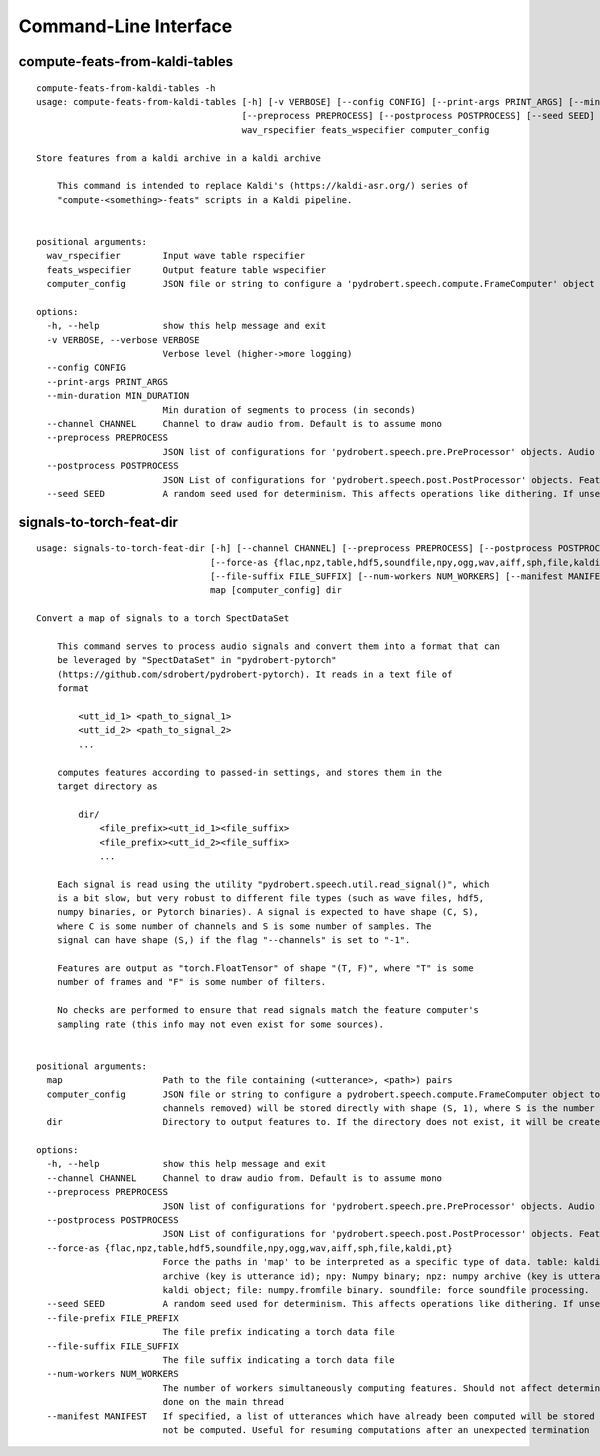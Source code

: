 Command-Line Interface
======================

compute-feats-from-kaldi-tables
-------------------------------

::

  compute-feats-from-kaldi-tables -h
  usage: compute-feats-from-kaldi-tables [-h] [-v VERBOSE] [--config CONFIG] [--print-args PRINT_ARGS] [--min-duration MIN_DURATION] [--channel CHANNEL]
                                         [--preprocess PREPROCESS] [--postprocess POSTPROCESS] [--seed SEED]
                                         wav_rspecifier feats_wspecifier computer_config
  
  Store features from a kaldi archive in a kaldi archive
  
      This command is intended to replace Kaldi's (https://kaldi-asr.org/) series of
      "compute-<something>-feats" scripts in a Kaldi pipeline.
      
  
  positional arguments:
    wav_rspecifier        Input wave table rspecifier
    feats_wspecifier      Output feature table wspecifier
    computer_config       JSON file or string to configure a 'pydrobert.speech.compute.FrameComputer' object to calculate features with
  
  options:
    -h, --help            show this help message and exit
    -v VERBOSE, --verbose VERBOSE
                          Verbose level (higher->more logging)
    --config CONFIG
    --print-args PRINT_ARGS
    --min-duration MIN_DURATION
                          Min duration of segments to process (in seconds)
    --channel CHANNEL     Channel to draw audio from. Default is to assume mono
    --preprocess PREPROCESS
                          JSON list of configurations for 'pydrobert.speech.pre.PreProcessor' objects. Audio will be preprocessed in the same order as the list
    --postprocess POSTPROCESS
                          JSON List of configurations for 'pydrobert.speech.post.PostProcessor' objects. Features will be postprocessed in the same order as the list
    --seed SEED           A random seed used for determinism. This affects operations like dithering. If unset, a seed will be generated at the moment

signals-to-torch-feat-dir
-------------------------

::

  usage: signals-to-torch-feat-dir [-h] [--channel CHANNEL] [--preprocess PREPROCESS] [--postprocess POSTPROCESS]
                                   [--force-as {flac,npz,table,hdf5,soundfile,npy,ogg,wav,aiff,sph,file,kaldi,pt}] [--seed SEED] [--file-prefix FILE_PREFIX]
                                   [--file-suffix FILE_SUFFIX] [--num-workers NUM_WORKERS] [--manifest MANIFEST]
                                   map [computer_config] dir
  
  Convert a map of signals to a torch SpectDataSet
  
      This command serves to process audio signals and convert them into a format that can
      be leveraged by "SpectDataSet" in "pydrobert-pytorch"
      (https://github.com/sdrobert/pydrobert-pytorch). It reads in a text file of
      format
  
          <utt_id_1> <path_to_signal_1>
          <utt_id_2> <path_to_signal_2>
          ...
  
      computes features according to passed-in settings, and stores them in the
      target directory as
  
          dir/
              <file_prefix><utt_id_1><file_suffix>
              <file_prefix><utt_id_2><file_suffix>
              ...
  
      Each signal is read using the utility "pydrobert.speech.util.read_signal()", which
      is a bit slow, but very robust to different file types (such as wave files, hdf5,
      numpy binaries, or Pytorch binaries). A signal is expected to have shape (C, S),
      where C is some number of channels and S is some number of samples. The
      signal can have shape (S,) if the flag "--channels" is set to "-1".
  
      Features are output as "torch.FloatTensor" of shape "(T, F)", where "T" is some
      number of frames and "F" is some number of filters.
  
      No checks are performed to ensure that read signals match the feature computer's
      sampling rate (this info may not even exist for some sources).
      
  
  positional arguments:
    map                   Path to the file containing (<utterance>, <path>) pairs
    computer_config       JSON file or string to configure a pydrobert.speech.compute.FrameComputer object to calculate features with. If unspecified, the audio (with
                          channels removed) will be stored directly with shape (S, 1), where S is the number of samples
    dir                   Directory to output features to. If the directory does not exist, it will be created
  
  options:
    -h, --help            show this help message and exit
    --channel CHANNEL     Channel to draw audio from. Default is to assume mono
    --preprocess PREPROCESS
                          JSON list of configurations for 'pydrobert.speech.pre.PreProcessor' objects. Audio will be preprocessed in the same order as the list
    --postprocess POSTPROCESS
                          JSON List of configurations for 'pydrobert.speech.post.PostProcessor' objects. Features will be postprocessed in the same order as the list
    --force-as {flac,npz,table,hdf5,soundfile,npy,ogg,wav,aiff,sph,file,kaldi,pt}
                          Force the paths in 'map' to be interpreted as a specific type of data. table: kaldi table (key is utterance id); wav: wave file; hdf5: HDF5
                          archive (key is utterance id); npy: Numpy binary; npz: numpy archive (key is utterance id); pt: PyTorch binary; sph: NIST SPHERE file; kaldi:
                          kaldi object; file: numpy.fromfile binary. soundfile: force soundfile processing.
    --seed SEED           A random seed used for determinism. This affects operations like dithering. If unset, a seed will be generated at the moment
    --file-prefix FILE_PREFIX
                          The file prefix indicating a torch data file
    --file-suffix FILE_SUFFIX
                          The file suffix indicating a torch data file
    --num-workers NUM_WORKERS
                          The number of workers simultaneously computing features. Should not affect determinism when used in tandem with --seed. '0' means all work is
                          done on the main thread
    --manifest MANIFEST   If specified, a list of utterances which have already been computed will be stored in this file. Utterances already listed in the file will be
                          not be computed. Useful for resuming computations after an unexpected termination


